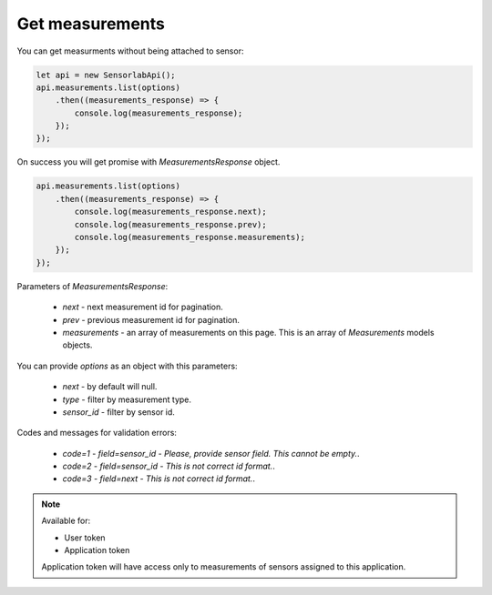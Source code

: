 Get measurements
~~~~~~~~~~~~~~~~

You can get measurments without being attached to sensor:

.. code-block:: javascript

    let api = new SensorlabApi();
    api.measurements.list(options)
        .then((measurements_response) => {
            console.log(measurements_response);
        });
    });

On success you will get promise with `MeasurementsResponse` object.

.. code-block:: javascript

    api.measurements.list(options)
        .then((measurements_response) => {
            console.log(measurements_response.next);
            console.log(measurements_response.prev);
            console.log(measurements_response.measurements);
        });
    });

Parameters of `MeasurementsResponse`:

    - `next` - next measurement id for pagination.
    - `prev` - previous measurement id for pagination.
    - `measurements` - an array of measurements on this page. This is an array of `Measurements` models objects.

You can provide `options` as an object with this parameters:

    - `next` - by default will null.
    - `type` - filter by measurement type.
    - `sensor_id` - filter by sensor id.

Codes and messages for validation errors:

    - `code=1` - `field=sensor_id` - `Please, provide sensor field. This cannot be empty.`.
    - `code=2` - `field=sensor_id` - `This is not correct id format.`.
    - `code=3` - `field=next` - `This is not correct id format.`.

.. note::
    Available for:

    - User token
    - Application token

    Application token will have access only to measurements of sensors assigned to this application.